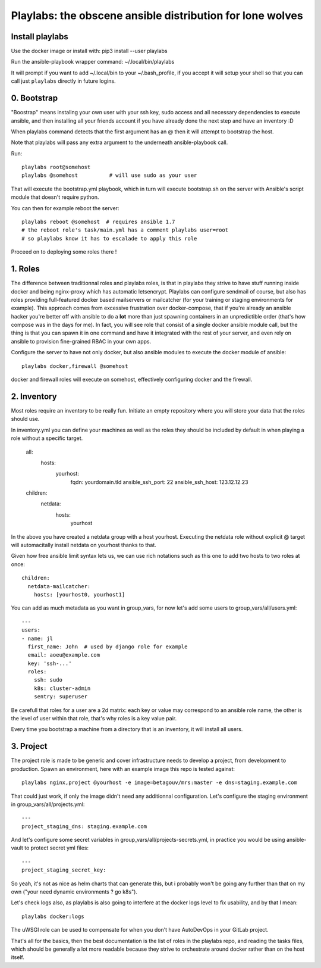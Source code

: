 Playlabs: the obscene ansible distribution for lone wolves
~~~~~~~~~~~~~~~~~~~~~~~~~~~~~~~~~~~~~~~~~~~~~~~~~~~~~~~~~~

Install playlabs
================

Use the docker image or install with: pip3 install --user playlabs

Run the ansible-playbook wrapper command: ~/.local/bin/playlabs

It will prompt if you want to add ~/.local/bin to your ~/.bash_profile, if you
accept it will setup your shell so that you can call just ``playlabs`` directly
in future logins.

0. Bootstrap
============

"Boostrap" means installng your own user with your ssh key, sudo access and all
necessary dependencies to execute ansible, and then installing all your friends
account if you have already done the next step and have an inventory :D

When playlabs command detects that the first argument has an @ then it will
attempt to bootstrap the host.

Note that playlabs will pass any extra argument to the underneath
ansible-playbook call.

Run::

    playlabs root@somehost
    playlabs @somehost          # will use sudo as your user

That will execute the bootstrap.yml playbook, which in turn will execute
bootstrap.sh on the server with Ansible's script module that doesn't require
python.

You can then for example reboot the server::

    playlabs reboot @somehost  # requires ansible 1.7
    # the reboot role's task/main.yml has a comment playlabs user=root
    # so playlabs know it has to escalade to apply this role

Proceed on to deploying some roles there !

1. Roles
========

The difference between traditionnal roles and playlabs roles, is that in
playlabs they strive to have stuff running inside docker and being nginx-proxy
which has automatic letsencrypt. Playlabs can configure sendmail of course, but
also has roles providing full-featured docker based mailservers or mailcatcher
(for your training or staging environments for example). This approach comes
from excessive frustration over docker-compose, that if you're already an
ansible hacker you're better off with ansible to do a **lot** more than just
spawning containers in an unpredictible order (that's how compose was in the
days for me). In fact, you will see role that consist of a single docker
ansible module call, but the thing is that you can spawn it in one command and
have it integrated with the rest of your server, and even rely on ansible to
provision fine-grained RBAC in your own apps.

Configure the server to have not only docker, but also ansible modules to
execute the docker module of ansible::

    playlabs docker,firewall @somehost

docker and firewall roles will execute on somehost, effectively configuring
docker and the firewall.

2. Inventory
============

Most roles require an inventory to be really fun. Initiate an empty repository
where you will store your data that the roles should use.

In inventory.yml you can define your machines as well as the roles they should
be included by default in when playing a role without a specific target.

    all:
      hosts:
        yourhost:
          fqdn: yourdomain.tld
          ansible_ssh_port: 22
          ansible_ssh_host: 123.12.12.23

    children:
      netdata:
        hosts:
          yourhost

In the above you have created a netdata group with a host yourhost. Executing
the netdata role without explicit @ target will automacitally install netdata
on yourhost thanks to that.

Given how free ansible limit syntax lets us, we can use rich notations such as
this one to add two hosts to two roles at once::

    children:
      netdata-mailcatcher:
        hosts: [yourhost0, yourhost1]

You can add as much metadata as you want in group_vars, for now let's add some
users to group_vars/all/users.yml::

    ---
    users:
    - name: jl
      first_name: John  # used by django role for example
      email: aoeu@example.com
      key: 'ssh-...'
      roles:
        ssh: sudo
        k8s: cluster-admin
        sentry: superuser

Be carefull that roles for a user are a 2d matrix: each key or value may
correspond to an ansible role name, the other is the level of user within that
role, that's why roles is a key value pair.

Every time you bootstrap a machine from a directory that is an inventory, it
will install all users.

3. Project
==========

The project role is made to be generic and cover infrastructure needs to
develop a project, from development to production. Spawn an environment, here
with an example image this repo is tested against::

    playlabs nginx,project @yourhost -e image=betagouv/mrs:master -e dns=staging.example.com

That could just work, if only the image didn't need any additionnal
configuration. Let's configure the staging environment in group_vars/all/projects.yml::

    ---
    project_staging_dns: staging.example.com

And let's configure some secret variables in
group_vars/all/projects-secrets.yml, in practice you would be using
ansible-vault to protect secret yml files::

    ---
    project_staging_secret_key:

So yeah, it's not as nice as helm charts that can generate this, but i probably
won't be going any further than that on my own ("your need dynamic environments
? go k8s").

Let's check logs also, as playlabs is also going to interfere at the docker
logs level to fix usability, and by that I mean::

    playlabs docker:logs

The uWSGI role can be used to compensate for when you don't have AutoDevOps in
your GitLab project.

That's all for the basics, then the best documentation is the list of roles in
the playlabs repo, and reading the tasks files, which should be generally a lot
more readable because they strive to orchestrate around docker rather than on
the host itself.
